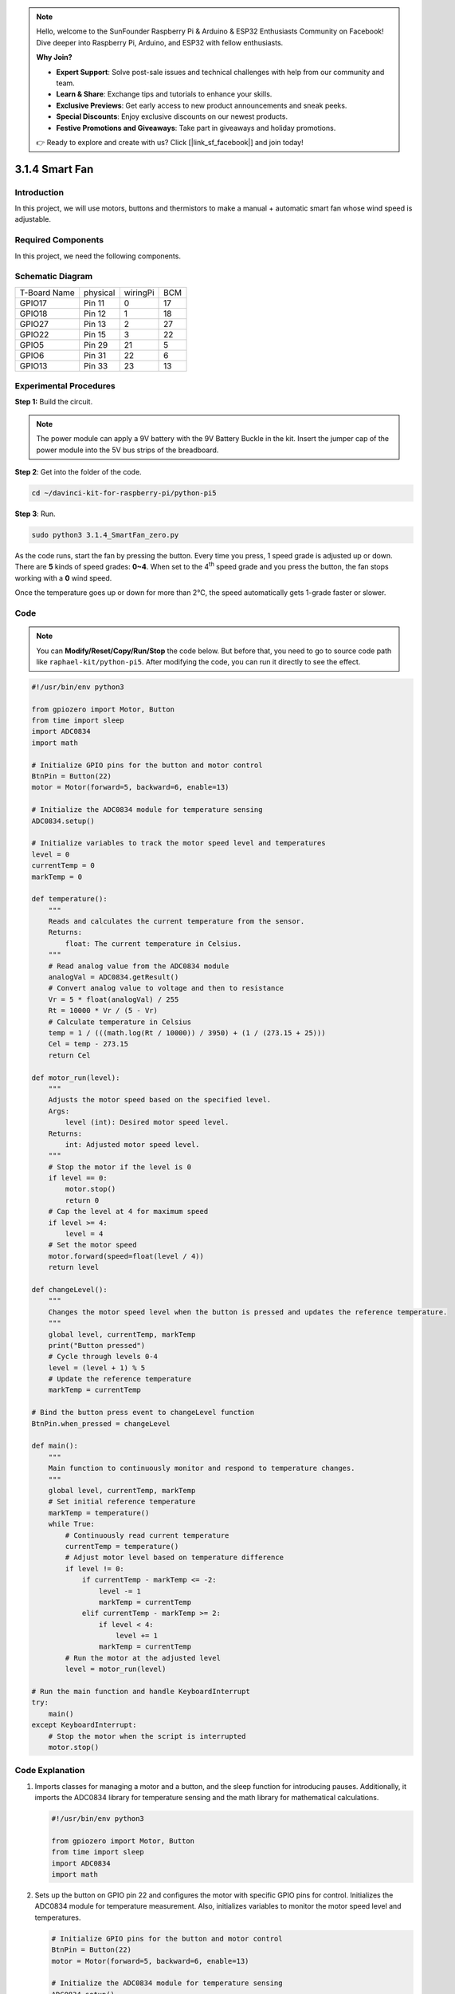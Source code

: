 .. note::

    Hello, welcome to the SunFounder Raspberry Pi & Arduino & ESP32 Enthusiasts Community on Facebook! Dive deeper into Raspberry Pi, Arduino, and ESP32 with fellow enthusiasts.

    **Why Join?**

    - **Expert Support**: Solve post-sale issues and technical challenges with help from our community and team.
    - **Learn & Share**: Exchange tips and tutorials to enhance your skills.
    - **Exclusive Previews**: Get early access to new product announcements and sneak peeks.
    - **Special Discounts**: Enjoy exclusive discounts on our newest products.
    - **Festive Promotions and Giveaways**: Take part in giveaways and holiday promotions.

    👉 Ready to explore and create with us? Click [|link_sf_facebook|] and join today!

.. _py_pi5_fan:

3.1.4 Smart Fan
=========================

Introduction
-----------------

In this project, we will use motors, buttons and thermistors to make a
manual + automatic smart fan whose wind speed is adjustable.

Required Components
------------------------------

In this project, we need the following components.

.. image:: ../python_pi5/img/4.1.10_smart_fan_list.png
    :width: 800
    :align: center

.. It's definitely convenient to buy a whole kit, here's the link: 

.. .. list-table::
..     :widths: 20 20 20
..     :header-rows: 1

..     *   - Name	
..         - ITEMS IN THIS KIT
..         - LINK
..     *   - Raphael Kit
..         - 337
..         - |link_Raphael_kit|

.. You can also buy them separately from the links below.

.. .. list-table::
..     :widths: 30 20
..     :header-rows: 1

..     *   - COMPONENT INTRODUCTION
..         - PURCHASE LINK

..     *   - :ref:`gpio_extension_board`
..         - |link_gpio_board_buy|
..     *   - :ref:`breadboard`
..         - |link_breadboard_buy|
..     *   - :ref:`wires`
..         - |link_wires_buy|
..     *   - :ref:`resistor`
..         - |link_resistor_buy|
..     *   - :ref:`power_module`
..         - \-
..     *   - :ref:`thermistor`
..         - |link_thermistor_buy|
..     *   - :ref:`l293d`
..         - \-
..     *   - :ref:`adc0834`
..         - \-
..     *   - :ref:`button`
..         - |link_button_buy|
..     *   - :ref:`motor`
..         - |link_motor_buy|


Schematic Diagram
------------------------

============ ======== ======== ===
T-Board Name physical wiringPi BCM
GPIO17       Pin 11   0        17
GPIO18       Pin 12   1        18
GPIO27       Pin 13   2        27
GPIO22       Pin 15   3        22
GPIO5        Pin 29   21       5
GPIO6        Pin 31   22       6
GPIO13       Pin 33   23       13
============ ======== ======== ===

.. image:: ../python_pi5/img/4.1.10_smart_fan_schematic.png
   :align: center

Experimental Procedures
-----------------------------

**Step 1:** Build the circuit.

.. image:: ../python_pi5/img/4.1.10_smart_fan_circuit.png

.. note::
    The power module can apply a 9V battery with the 9V Battery
    Buckle in the kit. Insert the jumper cap of the power module into the 5V
    bus strips of the breadboard.

.. image:: ../python_pi5/img/4.1.10_smart_fan_battery.jpeg
   :align: center

**Step 2**: Get into the folder of the code.

.. raw:: html

   <run></run>

.. code-block:: 

    cd ~/davinci-kit-for-raspberry-pi/python-pi5

**Step 3**: Run.

.. raw:: html

   <run></run>

.. code-block:: 

    sudo python3 3.1.4_SmartFan_zero.py

As the code runs, start the fan by pressing the button. Every time you
press, 1 speed grade is adjusted up or down. There are **5** kinds of
speed grades: **0~4**. When set to the 4\ :sup:`th` speed grade and you
press the button, the fan stops working with a **0** wind speed.

Once the temperature goes up or down for more than 2℃, the speed
automatically gets 1-grade faster or slower.

Code
--------

.. note::
    You can **Modify/Reset/Copy/Run/Stop** the code below. But before that, you need to go to  source code path like ``raphael-kit/python-pi5``. After modifying the code, you can run it directly to see the effect.

.. raw:: html

    <run></run>

.. code-block:: python

   #!/usr/bin/env python3

   from gpiozero import Motor, Button
   from time import sleep
   import ADC0834
   import math

   # Initialize GPIO pins for the button and motor control
   BtnPin = Button(22)
   motor = Motor(forward=5, backward=6, enable=13)

   # Initialize the ADC0834 module for temperature sensing
   ADC0834.setup()

   # Initialize variables to track the motor speed level and temperatures
   level = 0
   currentTemp = 0
   markTemp = 0

   def temperature():
       """
       Reads and calculates the current temperature from the sensor.
       Returns:
           float: The current temperature in Celsius.
       """
       # Read analog value from the ADC0834 module
       analogVal = ADC0834.getResult()
       # Convert analog value to voltage and then to resistance
       Vr = 5 * float(analogVal) / 255
       Rt = 10000 * Vr / (5 - Vr)
       # Calculate temperature in Celsius
       temp = 1 / (((math.log(Rt / 10000)) / 3950) + (1 / (273.15 + 25)))
       Cel = temp - 273.15
       return Cel

   def motor_run(level):
       """
       Adjusts the motor speed based on the specified level.
       Args:
           level (int): Desired motor speed level.
       Returns:
           int: Adjusted motor speed level.
       """
       # Stop the motor if the level is 0
       if level == 0:
           motor.stop()
           return 0
       # Cap the level at 4 for maximum speed
       if level >= 4:
           level = 4
       # Set the motor speed
       motor.forward(speed=float(level / 4))
       return level

   def changeLevel():
       """
       Changes the motor speed level when the button is pressed and updates the reference temperature.
       """
       global level, currentTemp, markTemp
       print("Button pressed")
       # Cycle through levels 0-4
       level = (level + 1) % 5
       # Update the reference temperature
       markTemp = currentTemp

   # Bind the button press event to changeLevel function
   BtnPin.when_pressed = changeLevel

   def main():
       """
       Main function to continuously monitor and respond to temperature changes.
       """
       global level, currentTemp, markTemp
       # Set initial reference temperature
       markTemp = temperature()
       while True:
           # Continuously read current temperature
           currentTemp = temperature()
           # Adjust motor level based on temperature difference
           if level != 0:
               if currentTemp - markTemp <= -2:
                   level -= 1
                   markTemp = currentTemp
               elif currentTemp - markTemp >= 2:
                   if level < 4:
                       level += 1
                   markTemp = currentTemp
           # Run the motor at the adjusted level
           level = motor_run(level)

   # Run the main function and handle KeyboardInterrupt
   try:
       main()
   except KeyboardInterrupt:
       # Stop the motor when the script is interrupted
       motor.stop()



Code Explanation
---------------------

#. Imports classes for managing a motor and a button, and the sleep function for introducing pauses. Additionally, it imports the ADC0834 library for temperature sensing and the math library for mathematical calculations.

   .. code-block:: python

       #!/usr/bin/env python3

       from gpiozero import Motor, Button
       from time import sleep
       import ADC0834
       import math

#. Sets up the button on GPIO pin 22 and configures the motor with specific GPIO pins for control. Initializes the ADC0834 module for temperature measurement. Also, initializes variables to monitor the motor speed level and temperatures.

   .. code-block:: python

       # Initialize GPIO pins for the button and motor control
       BtnPin = Button(22)
       motor = Motor(forward=5, backward=6, enable=13)

       # Initialize the ADC0834 module for temperature sensing
       ADC0834.setup()

       # Initialize variables to track the motor speed level and temperatures
       level = 0
       currentTemp = 0
       markTemp = 0

#. Defines a function to read and calculate the temperature from the sensor, converting the readout to Celsius.

   .. code-block:: python

       def temperature():
           """
           Reads and calculates the current temperature from the sensor.
           Returns:
               float: The current temperature in Celsius.
           """
           # Read analog value from the ADC0834 module
           analogVal = ADC0834.getResult()
           # Convert analog value to voltage and then to resistance
           Vr = 5 * float(analogVal) / 255
           Rt = 10000 * Vr / (5 - Vr)
           # Calculate temperature in Celsius
           temp = 1 / (((math.log(Rt / 10000)) / 3950) + (1 / (273.15 + 25)))
           Cel = temp - 273.15
           return Cel

#. Introduces a function to adjust the motor speed according to the specified level.

   .. code-block:: python

       def motor_run(level):
           """
           Adjusts the motor speed based on the specified level.
           Args:
               level (int): Desired motor speed level.
           Returns:
               int: Adjusted motor speed level.
           """
           # Stop the motor if the level is 0
           if level == 0:
               motor.stop()
               return 0
           # Cap the level at 4 for maximum speed
           if level >= 4:
               level = 4
           # Set the motor speed
           motor.forward(speed=float(level / 4))
           return level

#. Implements a function to change the motor speed level manually using a button, and binds this function to the button's press event.

   .. code-block:: python

       def changeLevel():
           """
           Changes the motor speed level when the button is pressed and updates the reference temperature.
           """
           global level, currentTemp, markTemp
           print("Button pressed")
           # Cycle through levels 0-4
           level = (level + 1) % 5
           # Update the reference temperature
           markTemp = currentTemp

       # Bind the button press event to changeLevel function
       BtnPin.when_pressed = changeLevel

#. The main function, designed to continually adjust the motor speed in response to temperature fluctuations, remains to be implemented.

   .. code-block:: python

       def main():
           """
           Main function to continuously monitor and respond to temperature changes.
           """
           global level, currentTemp, markTemp
           # Set initial reference temperature
           markTemp = temperature()
           while True:
               # Continuously read current temperature
               currentTemp = temperature()
               # Adjust motor level based on temperature difference
               if level != 0:
                   if currentTemp - markTemp <= -2:
                       level -= 1
                       markTemp = currentTemp
                   elif currentTemp - markTemp >= 2:
                       if level < 4:
                           level += 1
                       markTemp = currentTemp
               # Run the motor at the adjusted level
               level = motor_run(level)

#. Runs the main function and ensures the motor stops if the script is interrupted.

   .. code-block:: python

       # Run the main function and handle KeyboardInterrupt
       try:
           main()
       except KeyboardInterrupt:
           # Stop the motor when the script is interrupted
           motor.stop()


